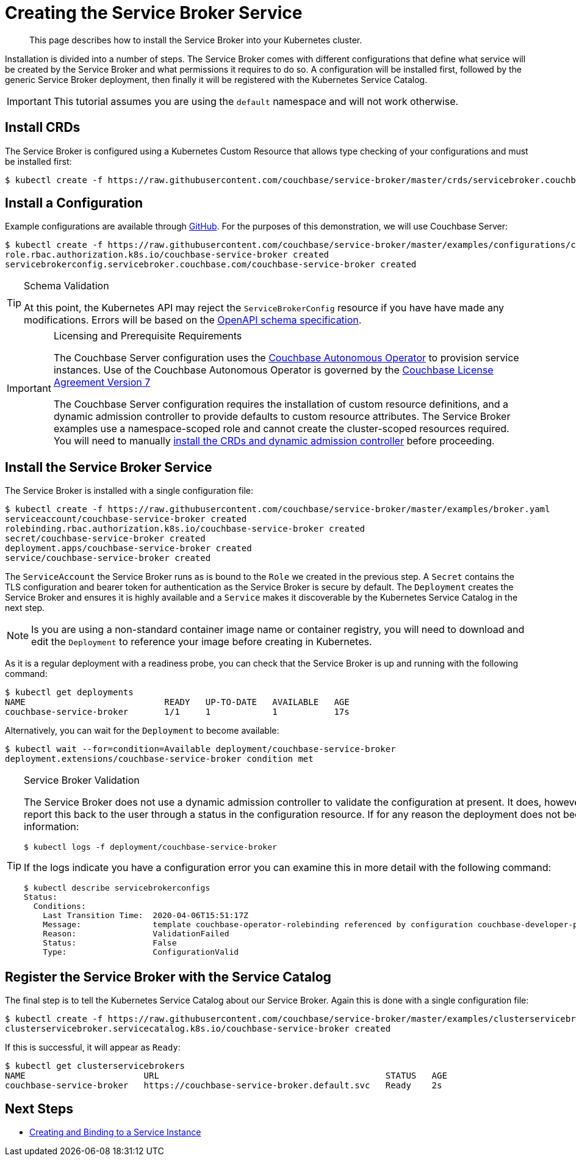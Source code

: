 = Creating the Service Broker Service

[abstract]
This page describes how to install the Service Broker into your Kubernetes cluster.

ifdef::env-github[]
:relfileprefix: ../
:imagesdir: https://github.com/couchbase/service-broker/raw/master/documentation/modules/ROOT/assets/images
endif::[]

Installation is divided into a number of steps.
The Service Broker comes with different configurations that define what service will be created by the Service Broker and what permissions it requires to do so.
A configuration will be installed first, followed by the generic Service Broker deployment, then finally it will be registered with the Kubernetes Service Catalog.

[IMPORTANT]
====
This tutorial assumes you are using the `default` namespace and will not work otherwise.
====

== Install CRDs

The Service Broker is configured using a Kubernetes Custom Resource that allows type checking of your configurations and must be installed first:

[source,console]
----
$ kubectl create -f https://raw.githubusercontent.com/couchbase/service-broker/master/crds/servicebroker.couchbase.com_servicebrokerconfigs.yaml
----

== Install a Configuration

Example configurations are available through https://github.com/couchbase/service-broker/tree/master/examples/configurations[GitHub^].
For the purposes of this demonstration, we will use Couchbase Server:

[source,console]
----
$ kubectl create -f https://raw.githubusercontent.com/couchbase/service-broker/master/examples/configurations/couchbase-server/broker.yaml
role.rbac.authorization.k8s.io/couchbase-service-broker created
servicebrokerconfig.servicebroker.couchbase.com/couchbase-service-broker created
----

.Schema Validation
[TIP]
====
At this point, the Kubernetes API may reject the `ServiceBrokerConfig` resource if you have have made any modifications.
Errors will be based on the https://swagger.io/docs/specification/data-models/[OpenAPI schema specification^].
====

.Licensing and Prerequisite Requirements
[IMPORTANT]
====
The Couchbase Server configuration uses the https://www.couchbase.com/products/cloud/kubernetes[Couchbase Autonomous Operator^] to provision service instances.
Use of the Couchbase Autonomous Operator is governed by the https://www.couchbase.com/LA11122019[Couchbase License Agreement Version 7^]

The Couchbase Server configuration requires the installation of custom resource definitions, and a dynamic admission controller to provide defaults to custom resource attributes.
The Service Broker examples use a namespace-scoped role and cannot create the cluster-scoped resources required.
You will need to manually https://docs.couchbase.com/operator/2.0/install-kubernetes.html[install the CRDs and dynamic admission controller^] before proceeding.
====

== Install the Service Broker Service

The Service Broker is installed with a single configuration file:

[source,console]
----
$ kubectl create -f https://raw.githubusercontent.com/couchbase/service-broker/master/examples/broker.yaml
serviceaccount/couchbase-service-broker created
rolebinding.rbac.authorization.k8s.io/couchbase-service-broker created
secret/couchbase-service-broker created
deployment.apps/couchbase-service-broker created
service/couchbase-service-broker created
----

The `ServiceAccount` the Service Broker runs as is bound to the `Role` we created in the previous step.
A `Secret` contains the TLS configuration and bearer token for authentication as the Service Broker is secure by default.
The `Deployment` creates the Service Broker and ensures it is highly available and a `Service` makes it discoverable by the Kubernetes Service Catalog in the next step.

[NOTE]
====
Is you are using a non-standard container image name or container registry, you will need to download and edit the `Deployment` to reference your image before creating in Kubernetes.
====

As it is a regular deployment with a readiness probe, you can check that the Service Broker is up and running with the following command:

[source,console]
----
$ kubectl get deployments
NAME                           READY   UP-TO-DATE   AVAILABLE   AGE
couchbase-service-broker       1/1     1            1           17s
----

Alternatively, you can wait for the `Deployment` to become available:

[source,console]
----
$ kubectl wait --for=condition=Available deployment/couchbase-service-broker
deployment.extensions/couchbase-service-broker condition met
----

.Service Broker Validation
[TIP]
====
The Service Broker does not use a dynamic admission controller to validate the configuration at present.
It does, however, perform validation internally and report this back to the user through a status in the configuration resource.
If for any reason the deployment does not become ready, first check the logs for information:

[source,console]
----
$ kubectl logs -f deployment/couchbase-service-broker
----

If the logs indicate you have a configuration error you can examine this in more detail with the following command:

[source,console]
----
$ kubectl describe servicebrokerconfigs
Status:
  Conditions:
    Last Transition Time:  2020-04-06T15:51:17Z
    Message:               template couchbase-operator-rolebinding referenced by configuration couchbase-developer-private service instance must exist
    Reason:                ValidationFailed
    Status:                False
    Type:                  ConfigurationValid
----
====

== Register the Service Broker with the Service Catalog

The final step is to tell the Kubernetes Service Catalog about our Service Broker.
Again this is done with a single configuration file:

[source,console]
----
$ kubectl create -f https://raw.githubusercontent.com/couchbase/service-broker/master/examples/clusterservicebroker.yaml
clusterservicebroker.servicecatalog.k8s.io/couchbase-service-broker created
----

If this is successful, it will appear as `Ready`:

[source,console]
----
$ kubectl get clusterservicebrokers
NAME                       URL                                            STATUS   AGE
couchbase-service-broker   https://couchbase-service-broker.default.svc   Ready    2s
----

== Next Steps

* xref:install/serviceinstance.adoc[Creating and Binding to a Service Instance]
